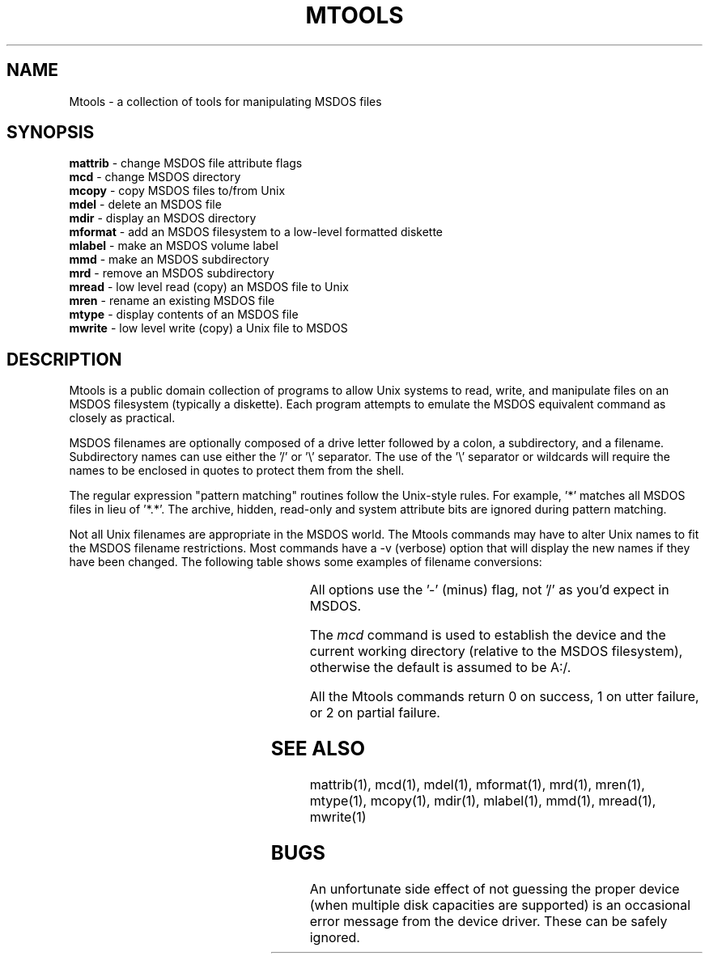 .\"	$NecBSD: mtools.1,v 1.5 1998/02/08 08:00:59 kmatsuda Exp $
.\"	$NetBSD$
.\"
.TH MTOOLS 1 local
.SH NAME
Mtools \- a collection of tools for manipulating MSDOS files
.SH SYNOPSIS
.nf
\fBmattrib\fR \- change MSDOS file attribute flags
\fBmcd\fR \- change MSDOS directory
\fBmcopy\fR \- copy MSDOS files to/from Unix
\fBmdel\fR \- delete an MSDOS file
\fBmdir\fR \- display an MSDOS directory
\fBmformat\fR \- add an MSDOS filesystem to a low-level formatted diskette
\fBmlabel\fR \- make an MSDOS volume label
\fBmmd\fR \- make an MSDOS subdirectory
\fBmrd\fR \- remove an MSDOS subdirectory
\fBmread\fR \- low level read (copy) an MSDOS file to Unix
\fBmren\fR \- rename an existing MSDOS file
\fBmtype\fR \- display contents of an MSDOS file
\fBmwrite\fR \- low level write (copy) a Unix file to MSDOS
.fi
.SH DESCRIPTION
Mtools is a public domain collection of programs to allow Unix systems
to read, write, and manipulate files on an MSDOS filesystem (typically a
diskette).  Each program attempts to emulate the MSDOS equivalent
command as closely as practical.
.PP
MSDOS filenames are optionally composed of a drive letter followed by a
colon, a subdirectory, and a filename.  Subdirectory names can use either
the '/' or '\e' separator.  The use of the '\e' separator or wildcards
will require the names to be enclosed in quotes to protect them from the
shell.
.PP
The regular expression "pattern matching" routines follow the Unix-style
rules.  For example, '*' matches all MSDOS files in lieu of '*.*'.  The
archive, hidden, read-only and system attribute bits are ignored during
pattern matching.
.PP
Not all Unix filenames are appropriate in the MSDOS world.  The Mtools
commands may have to alter Unix names to fit the MSDOS filename
restrictions.  Most commands have a -v (verbose) option that will
display the new names if they have been changed.  The following table
shows some examples of filename conversions:
.PP
.in +0.5i
.(b L
.TS
l l l.
Unix name	MSDOS name	Reason for the change
_	_	_
thisisatest	THISISAT	filename too long
emmet.gray	EMMET.GRA	extension too long
prn.txt	XRN.TXT	PRN is a device name
\.abc	X.ABC	null filename
hot+cold	HOTXCOLD	illegal character
.TE
.)b
.in
.PP
All options use the '-' (minus) flag, not '/' as you'd expect in MSDOS.
.PP
The
.I mcd
command is used to establish the device and the current working
directory (relative to the MSDOS filesystem), otherwise the default is
assumed to be A:/.
.PP
All the Mtools commands return 0 on success, 1 on utter failure, or 2
on partial failure.
.SH SEE ALSO
mattrib(1), mcd(1), mdel(1), mformat(1), mrd(1), mren(1), mtype(1),
mcopy(1), mdir(1), mlabel(1), mmd(1), mread(1), mwrite(1)
.SH BUGS
An unfortunate side effect of not guessing the proper device (when
multiple disk capacities are supported) is an occasional error message
from the device driver.  These can be safely ignored.
